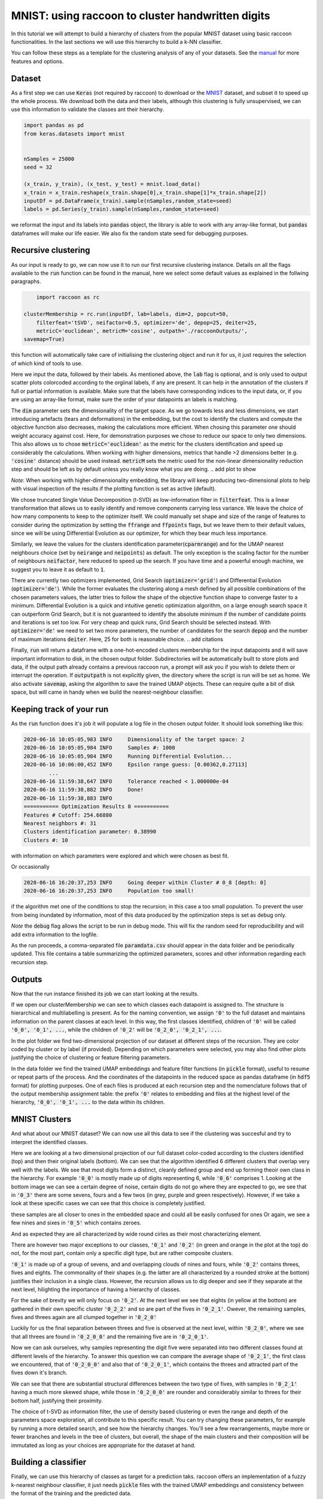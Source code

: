 .. _tutorial:

MNIST: using raccoon to cluster handwritten digits
==================================================

In this tutorial we will attempt to build a hierarchy of clusters from the popular MNIST dataset using basic raccoon functionalities.
In the last sections we will use this hierarchy to build a k-NN classifier.

You can follow these steps as a template for the clustering analysis of any of your datasets. 
See the `manual <https://github.com/>`_ for more features and options.

Dataset
--------------

As a first step we can use :code:`Keras` (not required by raccoon) to download or the `MNIST <http://yann.lecun.com/exdb/mnist>`_ dataset, 
and subset it to speed up the whole process. 
We download both the data and their labels, although this clustering is fully unsupervised, we can use this information 
to validate the classes ant their hierarchy.

.. code-block:: python

   import pandas as pd
   from keras.datasets import mnist


   nSamples = 25000
   seed = 32

   (x_train, y_train), (x_test, y_test) = mnist.load_data()
   x_train = x_train.reshape(x_train.shape[0],x_train.shape[1]*x_train.shape[2])
   inputDf = pd.DataFrame(x_train).sample(nSamples,random_state=seed)
   labels = pd.Series(y_train).sample(nSamples,random_state=seed)

we reformat the input and its labels into :code:`pandas` object, the library is able to work with any array-like format, 
but :code:`pandas` dataframes will make our life easier. We also fix the random state seed for debugging purposes.


Recursive clustering
--------------------

As our input is ready to go, we can now use it to run our first recursive clustering instance. Details on all the flags available to the :code:`run` function can be found in the manual, 
here we select some default values as explained in the follwing paragraphs. 


.. code-block:: python

	import raccoon as rc 

    clusterMembership = rc.run(inputDf, lab=labels, dim=2, popcut=50, 
	filterfeat='tSVD', neifactor=0.5, optimizer='de', depop=25, deiter=25,  
	metricC='euclidean', metricM='cosine', outpath='./raccoonOutputs/', 
    savemap=True) 

this function will automatically take care of initialising the clustering object and run it for us, it just requires the selection of which kind of tools to use.

Here we input the data, followed by their labels. As mentioned above, the :code:`lab` flag is optional, and is only used to output scatter plots colorcoded according to the orgiinal 
labels, if any are present. It can help in the annotation of the clusters if full or partial information is available. Make sure that the labels have corresponding indices to the input data, or, 
if you are using an array-like format, make sure the order of your datapoints an labels is matching. 

The :code:`dim` parameter sets the dimensionality of the target space. As we go towards less and less dimensions, we start introducing artefacts (tears and deformations)
in the embedding, but the cost to identify the clusters and compute the objective function also decreases, making the calculations more efficient.
When chosing this parameter one should weight accuracy against cost. Here, for demonstration purposes we chose to reduce our space to only two dimensions. This also allows us to chose :code:`metricC='euclidean'` 
as the metric for the clusters identification and speed up considerably the calculations. When working with higher dimensions, metrics that handle >2 dimensions better (e.g. :code:`'cosine'` distance) should be used instead. 
:code:`metricM` sets the metric used for the non-linear dimensionality reduction step and should be left as by default unless you really know what you are doing.
.. add plot to show

*Note*: When working with higher-dimensionality embedding, the library will keep producing two-dimensional plots to help with visual inspection of the results if the plotting 
function is set as active (default).

We chose truncated Single Value Decomposition (t-SVD) as low-information filter in :code:`filterfeat`. This is a linear transformation that allows us to easily identify and remove
components carrying less variance. We leave the choice of how many components to keep to the optimizer itself. We could manually set shape and size of the range of features to consider during the optimization 
by setting the :code:`ffrange` and :code:`ffpoints` flags, but we leave them to their default values, since we will be using Differential Evolution as our optimizer, for which they bear much less importance.

Similarly, we leave the values for the clusters identification parameter(:code:`cparmrange`) 
and for the UMAP nearest neighbours choice (set by :code:`neirange` and :code:`neipoints`) as default. The only exception is the scaling factor for the number of neighbours :code:`neifactor`, here reduced to speed up the search. 
If you have time and a powerful enough machine, we suggest you to leave it as default to :code:`1`.

There are currently two optimizers implemented, Grid Search (:code:`optimizer='grid'`) and Differential Evolution (:code:`optimizer='de'`). While the former 
evaluates the clustering along a mesh defined by all possible combinations of the chosen parameters values, the latter tries to follow the shape of the objective function shape to converge faster to a minimum. 
Differential Evolution is a quick and intuitive genetic optimization algorithm, on a large enough search space it can outperform Grid Search, but it is not guaranteed
to identify the absolute minimum if the number of candidate points and iterations is set too low. For very cheap and quick runs, Grid Search should be selected instead.  
With :code:`optimizer='de'` we need to set two more parameters, the number of candidates for the search :code:`depop` and the number of maximum iterations :code:`deiter`. 
Here, 25 for both is reasonable choice.
.. add citations  

Finally, :code:`run` will return a dataframe with a one-hot-encoded clusters membership for the input datapoints and it will save important information to disk, in the chosen
output folder. Subdirectories will be automatically built to store plots and data, if the output path already contains a previous raccoon run, a prompt will ask you if you wish to delete them or interrupt the operation.
If :code:`outputpath` is not explicitly given, the directory where the script is run will be set as home.
We also activate :code:`savemap`, asking the algorithm to save the trained UMAP objects. These can require quite a bit of disk space, but will came in handy when we build the nearest-neighbour classifier.

.. Manually running the clustering, to add in another section
    obj = recursiveClustering(data, **kwargs) 
    obj.recurse()
	obj.clusOpt


Keeping track of your run
-------------------------

As the :code:`run` function does it's job it will populate a log file in the chosen output folder. 
It should look something like this:

.. code-block:: bash

	2020-06-16 10:05:05,983 INFO     Dimensionality of the target space: 2
	2020-06-16 10:05:05,984 INFO     Samples #: 1000
	2020-06-16 10:05:05,984 INFO     Running Differential Evolution...
	2020-06-16 10:06:00,452 INFO     Epsilon range guess: [0.00362,0.27113]
		...
	2020-06-16 11:59:38,647 INFO     Tolerance reached < 1.000000e-04
	2020-06-16 11:59:38,882 INFO     Done!
	2020-06-16 11:59:38,883 INFO
	=========== Optimization Results 0 ===========
	Features # Cutoff: 254.66880
	Nearest neighbors #: 31
	Clusters identification parameter: 0.38990
	Clusters #: 10

with information on which parameters were explored and which were chosen as best fit.

Or occasionally

.. code-block:: bash

	2020-06-16 16:20:37,253 INFO     Going deeper within Cluster # 0_8 [depth: 0]
	2020-06-16 16:20:37,253 INFO     Population too small!

if the algorithm met one of the conditions to stop the recursion; in this case a too small population.
To prevent the user from being inundated by information, most of this data produced by the optimization steps is set as debug only. 

*Note* the :code:`debug` flag allows the script to be run in debug mode. This will fix the random seed for reproducibility and will add extra information to the logfile.

As the run proceeds, a comma-separated file :code:`paramdata.csv` should appear in the data folder and be periodically updated. 
This file contains a table summarizing the optimized parameters, scores and other information
regarding each recursion step.


Outputs
-------

Now that the run instance finished its job we can start looking at the results.

If we open our clusterMembership we can see to which classes each datapoint is assigned to. The structure is hierarchical and multilabelling is present. 
As for the naming convention, we assign :code:`'0'` to the full dataset and maintains information on the parent classes at each level. 
In this way, the first classes identified, children of :code:`'0'` will be called :code:`'0_0', '0_1', ...`,
while the children of :code:`'0_2'` will be :code:`'0_2_0', '0_2_1', ...`.

.. insert finalOutput here

In the plot folder we find two-dimensional projection of our dataset at different steps of the recursion. They are color coded by cluster or by label (if provided). 
Depending on which parameters were selected, you may also find other plots justifying the choice of clustering or feature filtering parameters.

In the data folder we find the trained UMAP embeddings and feature filter functions (in :code:`pickle` format), useful to resume or repeat parts of the process.
And the coordinates of the datapoints in the reduced space as pandas dataframe (in :code:`hdf5` format) for plotting purposes. One of each files is produced at each recursion step
and the nomenclature follows that of the output membership assignment table: the prefix :code:`'0'` relates to embedding and files at the highest level of the hierarchy, 
:code:`'0_0', '0_1', ...` to the data within its children. 


MNIST Clusters
--------------

And what about our MNIST dataset? We can now use all this data 
to see if the clustering was succesful and try to interpret the 
identified classes.

.. image:: figs/proj_0.png
  :width: 500

Here we are looking at a two dimensional projection of our full dataset color-coded according 
to the clusters identified (top) and then their original labels (bottom).
We can see that the algorithm identified 6 different clusters that overlap very well with the labels.
We see that most digits form a distinct, cleanly defined group and end up forming theoir own class in the hierarchy.
For example :code:`'0_0'` is mostly made up of digits representing 6, while :code:`'0_6'` comprises 1.
Looking at the bottom image we can see a certain degree of noise, certain digits do not go where
they are expected to go, we see that in :code:`'0_3'` there are some sevens, fours and a few twos (in grey, purple and green respectively).
However, if we take a look at these specific cases we can see that this choice is completely justified.

.. image:: figs/7to1_0.png
  :width: 100

.. image:: figs/4to1_2.png
  :width: 100

.. image:: figs/4to1_6.png
  :width: 100

.. image:: figs/2to1_0.png
  :width: 100

.. image:: figs/2to1_4.png
  :width: 100

these samples are all closer to ones in the embedded space and could all be easily confused for ones  
Or again, we see a few nines and sixes in :code:`'0_5'` which contains zeroes.

.. image:: figs/9to0_2.png
  :width: 100

.. image:: figs/6to0_0.png
  :width: 100

.. image:: figs/6to0_2.png
  :width: 100

And as expected they are all characterized by wide round cirles as their most characterizing element.


There are however two major exceptions to our classes, :code:`'0_1'` and :code:`'0_2'` 
(in green and orange in the plot at the top) do not, for the most part,
contain only a specific digit type, but are rather composite clusters.

:code:`'0_1'` is made up of a group of sevens, and and overlapping clouds of nines and fours, while :code:`'0_2'` contains threes, fives and eights.
The commonality of their shapes (e.g. the latter are all characterized by a rounded stroke at the bottom)
justifies their inclusion in a single class. However, the recursion allows us to dig deeper and see if they separate at the next level, hilighting the importance
of having a hierarchy of classes.

For the sake of brevity we will only focus on :code:`'0_2'`. At the next level we see that eights (in yellow at the bottom) are gathered in
their own specific cluster :code:`'0_2_2'` and so are part of the fives in :code:`'0_2_1'`. Owever, the remaining samples, fives and threes again 
are all clumped together in :code:`'0_2_0'`

.. image:: figs/proj_0_2.png
  :width: 500

Luckily for us the final separation between threes and five is observed at the next level, within :code:`'0_2_0'`, where we see that all
threes are found in :code:`'0_2_0_0'` and the remaining five are in :code:`'0_2_0_1'`.

.. image:: figs/proj_0_2_0.png
  :width: 500

Now we can ask ourselves, why samples representing the digit five were separated into two different classes found at different
levels of the hierarchy. To answer this question we can compare the average shape of :code:`'0_2_1'`, the first class we encountered,
that of :code:`'0_2_0_0'` and also that of :code:`'0_2_0_1'`, which contains the threes and attracted part of the fives down it's branch.

.. image:: figs/mean_0_2_1.png
  :width: 100

.. image:: figs/mean_0_2_0_0.png
  :width: 100

.. image:: figs/mean_0_2_0_1.png
  :width: 100

We can see that there are substantial structural differences between the two type of fives, with samples in :code:`'0_2_1'` having a much more skewed
shape, while those in :code:`'0_2_0_0'` are rounder and considerably similar to threes for their bottom half, justifying their proximity.


The choice of t-SVD as information filter, the use of density based clustering or even the range and depth of the 
parameters space exploration, all contribute to this specific result. You can try changing these parameters, 
for example by running a more detailed search, and see how the hierarchy changes.
You'll see a few rearrangements, maybe more or fewer branches and levels in the tree of clusters, 
but overall, the shape of the main clusters and their composition will be 
immutated as long as your choices are appropriate for the dataset at hand.


Building a classifier
---------------------

Finally, we can use this hierarchy of classes as target for a prediction taks.
raccoon offers an implementation of a fuzzy k-nearest neighbour classifier, it just needs :code:`pickle` files
with the trained UMAP embeddings and consistency between the format of the training and the predicted data.

*Note*: if you are using MNIST for this tutorial, make sure to download some extra samples outside of the training dataset.

To run it, we import the knn class, initialize it by passing the new data
to assign, the original training set, it's class asignment and path to the folder containing
the :code:`pickle` files. 
The results will be stored in the :code:`membership` attribute.


.. code-block:: python

	from raccoon.utils.classification import knn

	rcknn=knn(dfToPredict, df, clusterMembership, refpath=r'./raccoonData')
	rcknn.assignMembership()

	newMembership = rcknn.membership

The classifier outputs a probability assignment, 
we impose .5 as cutoff to binarize the results and plot them in the following heatmap. 


.. image:: figs/knn_heatmap.png
  :width: 500

Here we are comparing the percentage of samples labelled according to a certain digit and
were they are assigned in our hierarchy. To simplify we added in square brackets a clarification 
of their actual digit population content. We limit this comparison to the first levels, for clarity.

The classifier assign most samples to the expected class,
and more than that it is able to distinguish subclasses within each digit gorup that we identified deeper in the hierarchy.
However, since this classification is based on the unsupervised classes, borderline samples as those shown before will
be assigned to the class that is most similar in the pixels space, rather than the labels that came with the dataset. 
There is value in this, as it allows us to get rid of possible errors or inaccuracies in the labelling. 
These classes fit closely the shape of the data and can be used as target classes for considerably 
more accurate classification tools (e.g. neural nets).


